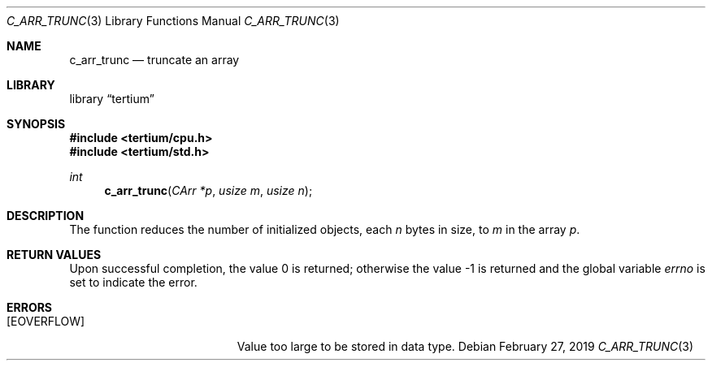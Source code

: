 .Dd February 27, 2019
.Dt C_ARR_TRUNC 3
.Os
.Sh NAME
.Nm c_arr_trunc
.Nd truncate an array
.Sh LIBRARY
.Lb tertium
.Sh SYNOPSIS
.In tertium/cpu.h
.In tertium/std.h
.Ft int
.Fn c_arr_trunc "CArr *p" "usize m" "usize n"
.Sh DESCRIPTION
The function reduces the number of initialized objects, each
.Fa n
bytes in size, to
.Fa m
in the array
.Fa p .
.Sh RETURN VALUES
.Rv -std
.Sh ERRORS
.Bl -tag -width Er
.It Bq Er EOVERFLOW
Value too large to be stored in data type.
.El
